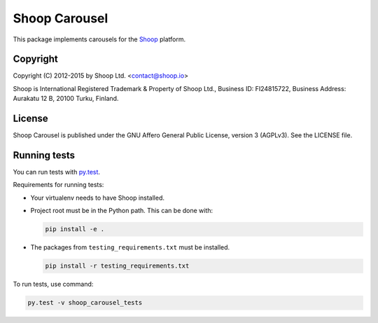 Shoop Carousel
==============

This package implements carousels
for the `Shoop <https://shoop.io/>`_ platform.

Copyright
---------

Copyright (C) 2012-2015 by Shoop Ltd. <contact@shoop.io>

Shoop is International Registered Trademark & Property of Shoop Ltd.,
Business ID: FI24815722, Business Address: Aurakatu 12 B, 20100 Turku,
Finland.

License
-------

Shoop Carousel is published under the GNU Affero General Public License,
version 3 (AGPLv3). See the LICENSE file.

Running tests
-------------

You can run tests with `py.test <http://pytest.org/>`_.

Requirements for running tests:

* Your virtualenv needs to have Shoop installed.

* Project root must be in the Python path.  This can be done with:

  .. code:: sh

     pip install -e .

* The packages from ``testing_requirements.txt`` must be installed.

  .. code:: sh

     pip install -r testing_requirements.txt

To run tests, use command:

.. code:: sh

   py.test -v shoop_carousel_tests
